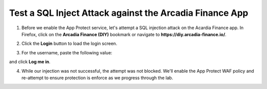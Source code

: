 Test a SQL Inject Attack against the Arcadia Finance App
========================================================

1. Before we enable the App Protect service, let's attempt a SQL injection attack on the Acardia Finance app. In Firefox, click on the **Arcadia Finance (DIY)** bookmark or navigate to **https://diy.arcadia-finance.io/**. 

.. image:: images/arcadia_diy_bookmark.png

2. Click the **Login** button to load the login screen.

.. image:: images/arcadia_login_prompt.png

3. For the username, paste the following value:

.. code-block:: bash
  ' or 1=1--

and click **Log me in**. 

4. While our injection was not successful, the attempt was not blocked. We'll enable the App Protect WAF policy and re-attempt to ensure protection is enforce as we progress through the lab.